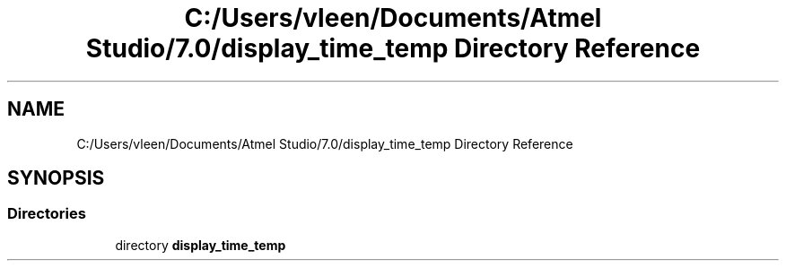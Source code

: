 .TH "C:/Users/vleen/Documents/Atmel Studio/7.0/display_time_temp Directory Reference" 3 "Wed Apr 28 2021" "Version 1.0" "Lab 12: Data Logger" \" -*- nroff -*-
.ad l
.nh
.SH NAME
C:/Users/vleen/Documents/Atmel Studio/7.0/display_time_temp Directory Reference
.SH SYNOPSIS
.br
.PP
.SS "Directories"

.in +1c
.ti -1c
.RI "directory \fBdisplay_time_temp\fP"
.br
.in -1c
